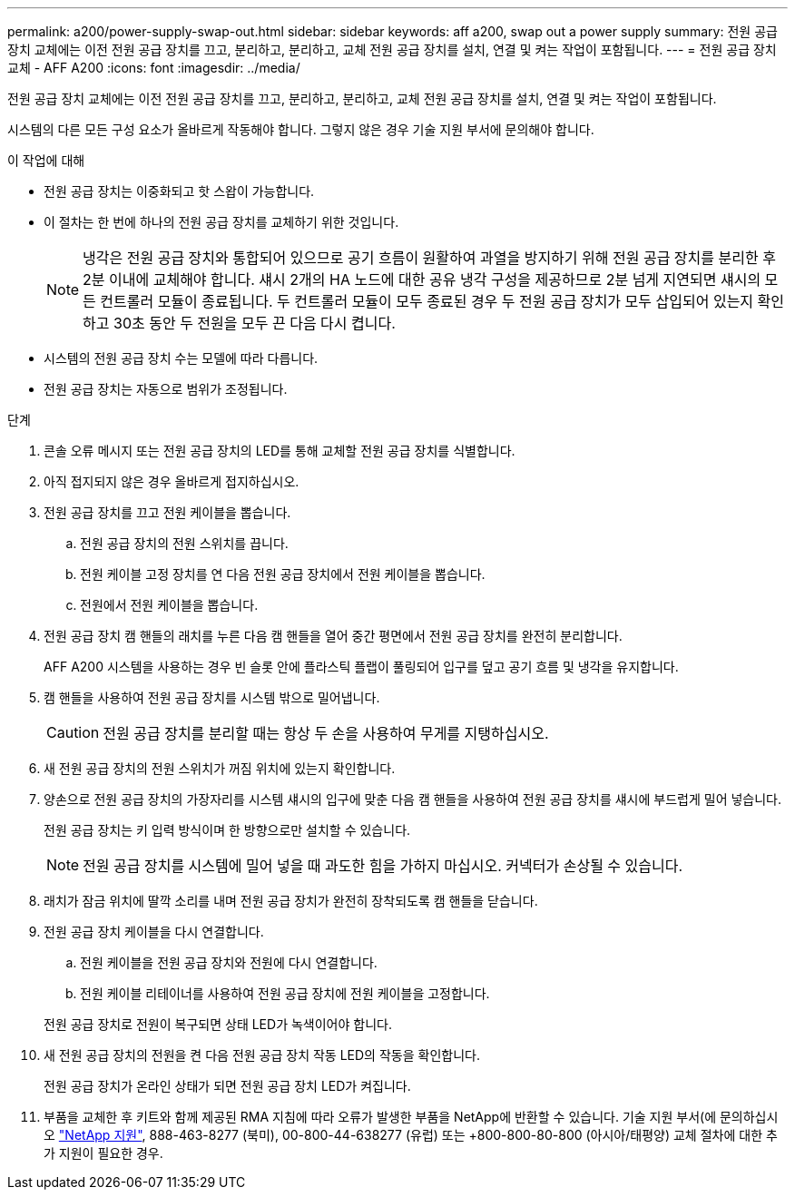 ---
permalink: a200/power-supply-swap-out.html 
sidebar: sidebar 
keywords: aff a200, swap out a power supply 
summary: 전원 공급 장치 교체에는 이전 전원 공급 장치를 끄고, 분리하고, 분리하고, 교체 전원 공급 장치를 설치, 연결 및 켜는 작업이 포함됩니다. 
---
= 전원 공급 장치 교체 - AFF A200
:icons: font
:imagesdir: ../media/


[role="lead"]
전원 공급 장치 교체에는 이전 전원 공급 장치를 끄고, 분리하고, 분리하고, 교체 전원 공급 장치를 설치, 연결 및 켜는 작업이 포함됩니다.

시스템의 다른 모든 구성 요소가 올바르게 작동해야 합니다. 그렇지 않은 경우 기술 지원 부서에 문의해야 합니다.

.이 작업에 대해
* 전원 공급 장치는 이중화되고 핫 스왑이 가능합니다.
* 이 절차는 한 번에 하나의 전원 공급 장치를 교체하기 위한 것입니다.
+

NOTE: 냉각은 전원 공급 장치와 통합되어 있으므로 공기 흐름이 원활하여 과열을 방지하기 위해 전원 공급 장치를 분리한 후 2분 이내에 교체해야 합니다. 섀시 2개의 HA 노드에 대한 공유 냉각 구성을 제공하므로 2분 넘게 지연되면 섀시의 모든 컨트롤러 모듈이 종료됩니다. 두 컨트롤러 모듈이 모두 종료된 경우 두 전원 공급 장치가 모두 삽입되어 있는지 확인하고 30초 동안 두 전원을 모두 끈 다음 다시 켭니다.

* 시스템의 전원 공급 장치 수는 모델에 따라 다릅니다.
* 전원 공급 장치는 자동으로 범위가 조정됩니다.


.단계
. 콘솔 오류 메시지 또는 전원 공급 장치의 LED를 통해 교체할 전원 공급 장치를 식별합니다.
. 아직 접지되지 않은 경우 올바르게 접지하십시오.
. 전원 공급 장치를 끄고 전원 케이블을 뽑습니다.
+
.. 전원 공급 장치의 전원 스위치를 끕니다.
.. 전원 케이블 고정 장치를 연 다음 전원 공급 장치에서 전원 케이블을 뽑습니다.
.. 전원에서 전원 케이블을 뽑습니다.


. 전원 공급 장치 캠 핸들의 래치를 누른 다음 캠 핸들을 열어 중간 평면에서 전원 공급 장치를 완전히 분리합니다.
+
AFF A200 시스템을 사용하는 경우 빈 슬롯 안에 플라스틱 플랩이 풀링되어 입구를 덮고 공기 흐름 및 냉각을 유지합니다.

. 캠 핸들을 사용하여 전원 공급 장치를 시스템 밖으로 밀어냅니다.
+

CAUTION: 전원 공급 장치를 분리할 때는 항상 두 손을 사용하여 무게를 지탱하십시오.

. 새 전원 공급 장치의 전원 스위치가 꺼짐 위치에 있는지 확인합니다.
. 양손으로 전원 공급 장치의 가장자리를 시스템 섀시의 입구에 맞춘 다음 캠 핸들을 사용하여 전원 공급 장치를 섀시에 부드럽게 밀어 넣습니다.
+
전원 공급 장치는 키 입력 방식이며 한 방향으로만 설치할 수 있습니다.

+

NOTE: 전원 공급 장치를 시스템에 밀어 넣을 때 과도한 힘을 가하지 마십시오. 커넥터가 손상될 수 있습니다.

. 래치가 잠금 위치에 딸깍 소리를 내며 전원 공급 장치가 완전히 장착되도록 캠 핸들을 닫습니다.
. 전원 공급 장치 케이블을 다시 연결합니다.
+
.. 전원 케이블을 전원 공급 장치와 전원에 다시 연결합니다.
.. 전원 케이블 리테이너를 사용하여 전원 공급 장치에 전원 케이블을 고정합니다.


+
전원 공급 장치로 전원이 복구되면 상태 LED가 녹색이어야 합니다.

. 새 전원 공급 장치의 전원을 켠 다음 전원 공급 장치 작동 LED의 작동을 확인합니다.
+
전원 공급 장치가 온라인 상태가 되면 전원 공급 장치 LED가 켜집니다.

. 부품을 교체한 후 키트와 함께 제공된 RMA 지침에 따라 오류가 발생한 부품을 NetApp에 반환할 수 있습니다. 기술 지원 부서(에 문의하십시오 https://mysupport.netapp.com/site/global/dashboard["NetApp 지원"], 888-463-8277 (북미), 00-800-44-638277 (유럽) 또는 +800-800-80-800 (아시아/태평양) 교체 절차에 대한 추가 지원이 필요한 경우.

